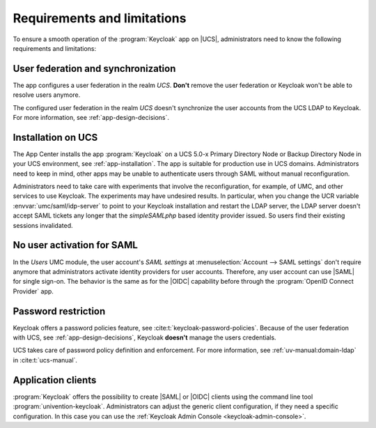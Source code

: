 .. SPDX-FileCopyrightText: 2022-2024 Univention GmbH
..
.. SPDX-License-Identifier: AGPL-3.0-only

.. _app-limitations:

****************************
Requirements and limitations
****************************

To ensure a smooth operation of the :program:`Keycloak` app on |UCS|,
administrators need to know the following requirements and limitations:

.. _limitation-user-federation:

User federation and synchronization
===================================

The app configures a user federation in the realm *UCS*. **Don't** remove the
user federation or Keycloak won't be able to resolve users anymore.

The configured user federation in the realm *UCS* doesn't synchronize the user
accounts from the UCS LDAP to Keycloak. For more information, see
:ref:`app-design-decisions`.

.. _limitation-primary-node:

Installation on UCS
===================

The App Center installs the app :program:`Keycloak` on a UCS 5.0-x Primary
Directory Node or Backup Directory Node in your UCS environment, see
:ref:`app-installation`. The app is suitable for production use in UCS domains.
Administrators need to keep in mind, other apps may be unable to authenticate
users through SAML without manual reconfiguration.

Administrators need to take care with experiments that involve the
reconfiguration, for example, of UMC, and other services to use
Keycloak. The experiments may have undesired results. In particular, when you
change the UCR variable :envvar:`umc/saml/idp-server` to point to your Keycloak
installation and restart the LDAP server, the LDAP server doesn't accept
SAML tickets any longer that the *simpleSAMLphp* based identity provider issued.
So users find their existing sessions invalidated.

.. _limitation-no-user-activation:

No user activation for SAML
===========================

In the *Users* UMC module, the user account's *SAML settings* at
:menuselection:`Account --> SAML settings` don't require anymore that
administrators activate identity providers for user accounts. Therefore, any
user account can use |SAML| for single sign-on. The behavior is the same as for
the |OIDC| capability before through the :program:`OpenID Connect Provider` app.

.. _limitation-password-restriction:

Password restriction
====================

Keycloak offers a password policies feature, see
:cite:t:`keycloak-password-policies`. Because of the user federation with UCS,
see :ref:`app-design-decisions`, Keycloak **doesn't** manage the users
credentials.

UCS takes care of password policy definition and enforcement. For more
information, see :ref:`uv-manual:domain-ldap` in :cite:t:`ucs-manual`.

.. _limitation-application-client:

Application clients
===================

:program:`Keycloak` offers the possibility to create |SAML| or |OIDC| clients
using the command line tool :program:`univention-keycloak`. Administrators can
adjust the generic client configuration, if they need a specific configuration.
In this case you can use the :ref:`Keycloak Admin Console
<keycloak-admin-console>`.
